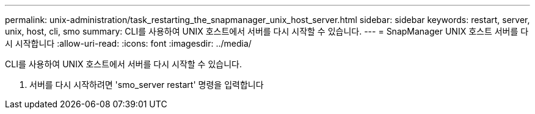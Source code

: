 ---
permalink: unix-administration/task_restarting_the_snapmanager_unix_host_server.html 
sidebar: sidebar 
keywords: restart, server, unix, host, cli, smo 
summary: CLI를 사용하여 UNIX 호스트에서 서버를 다시 시작할 수 있습니다. 
---
= SnapManager UNIX 호스트 서버를 다시 시작합니다
:allow-uri-read: 
:icons: font
:imagesdir: ../media/


[role="lead"]
CLI를 사용하여 UNIX 호스트에서 서버를 다시 시작할 수 있습니다.

. 서버를 다시 시작하려면 'smo_server restart' 명령을 입력합니다

